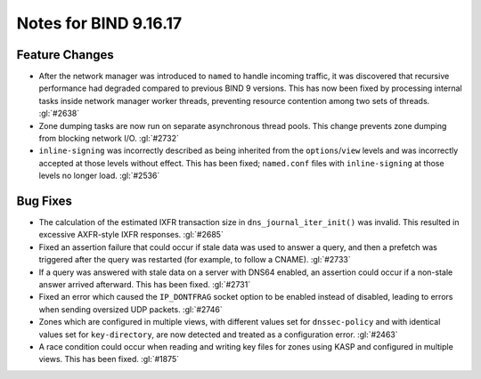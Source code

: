 .. 
   Copyright (C) Internet Systems Consortium, Inc. ("ISC")
   
   This Source Code Form is subject to the terms of the Mozilla Public
   License, v. 2.0. If a copy of the MPL was not distributed with this
   file, you can obtain one at https://mozilla.org/MPL/2.0/.
   
   See the COPYRIGHT file distributed with this work for additional
   information regarding copyright ownership.

Notes for BIND 9.16.17
----------------------

Feature Changes
~~~~~~~~~~~~~~~

- After the network manager was introduced to ``named`` to handle
  incoming traffic, it was discovered that recursive performance had
  degraded compared to previous BIND 9 versions. This has now been
  fixed by processing internal tasks inside network manager worker
  threads, preventing resource contention among two sets of threads.
  :gl:`#2638`

- Zone dumping tasks are now run on separate asynchronous thread pools.
  This change prevents zone dumping from blocking network I/O.
  :gl:`#2732`

- ``inline-signing`` was incorrectly described as being inherited from
  the ``options``/``view`` levels and was incorrectly accepted at those
  levels without effect. This has been fixed; ``named.conf`` files with
  ``inline-signing`` at those levels no longer load. :gl:`#2536`

Bug Fixes
~~~~~~~~~

- The calculation of the estimated IXFR transaction size in
  ``dns_journal_iter_init()`` was invalid. This resulted in excessive
  AXFR-style IXFR responses. :gl:`#2685`

- Fixed an assertion failure that could occur if stale data was used to
  answer a query, and then a prefetch was triggered after the query was
  restarted (for example, to follow a CNAME). :gl:`#2733`

- If a query was answered with stale data on a server with DNS64
  enabled, an assertion could occur if a non-stale answer arrived
  afterward. This has been fixed. :gl:`#2731`

- Fixed an error which caused the ``IP_DONTFRAG`` socket option to be
  enabled instead of disabled, leading to errors when sending oversized
  UDP packets. :gl:`#2746`

- Zones which are configured in multiple views, with different values
  set for ``dnssec-policy`` and with identical values set for
  ``key-directory``, are now detected and treated as a configuration
  error. :gl:`#2463`

- A race condition could occur when reading and writing key files for
  zones using KASP and configured in multiple views. This has been
  fixed. :gl:`#1875`
